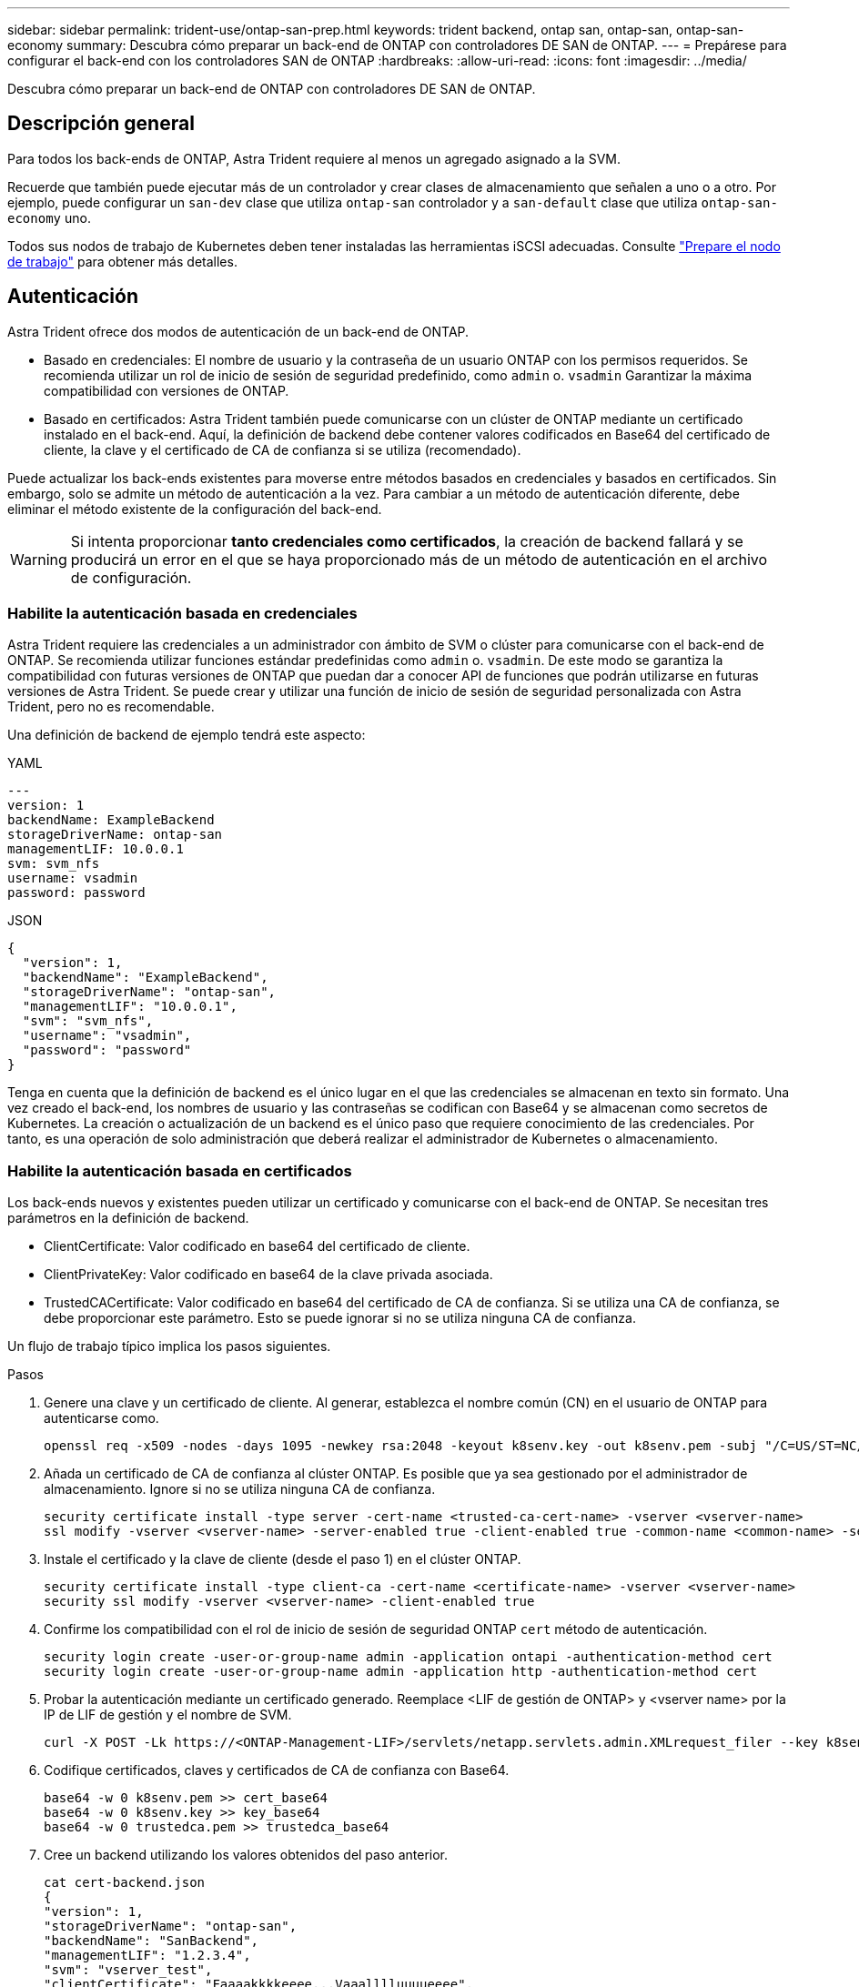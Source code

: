 ---
sidebar: sidebar 
permalink: trident-use/ontap-san-prep.html 
keywords: trident backend, ontap san, ontap-san, ontap-san-economy 
summary: Descubra cómo preparar un back-end de ONTAP con controladores DE SAN de ONTAP. 
---
= Prepárese para configurar el back-end con los controladores SAN de ONTAP
:hardbreaks:
:allow-uri-read: 
:icons: font
:imagesdir: ../media/


[role="lead"]
Descubra cómo preparar un back-end de ONTAP con controladores DE SAN de ONTAP.



== Descripción general

Para todos los back-ends de ONTAP, Astra Trident requiere al menos un agregado asignado a la SVM.

Recuerde que también puede ejecutar más de un controlador y crear clases de almacenamiento que señalen a uno o a otro. Por ejemplo, puede configurar un `san-dev` clase que utiliza `ontap-san` controlador y a `san-default` clase que utiliza `ontap-san-economy` uno.

Todos sus nodos de trabajo de Kubernetes deben tener instaladas las herramientas iSCSI adecuadas. Consulte link:worker-node-prep.html["Prepare el nodo de trabajo"] para obtener más detalles.



== Autenticación

Astra Trident ofrece dos modos de autenticación de un back-end de ONTAP.

* Basado en credenciales: El nombre de usuario y la contraseña de un usuario ONTAP con los permisos requeridos. Se recomienda utilizar un rol de inicio de sesión de seguridad predefinido, como `admin` o. `vsadmin` Garantizar la máxima compatibilidad con versiones de ONTAP.
* Basado en certificados: Astra Trident también puede comunicarse con un clúster de ONTAP mediante un certificado instalado en el back-end. Aquí, la definición de backend debe contener valores codificados en Base64 del certificado de cliente, la clave y el certificado de CA de confianza si se utiliza (recomendado).


Puede actualizar los back-ends existentes para moverse entre métodos basados en credenciales y basados en certificados. Sin embargo, solo se admite un método de autenticación a la vez. Para cambiar a un método de autenticación diferente, debe eliminar el método existente de la configuración del back-end.


WARNING: Si intenta proporcionar *tanto credenciales como certificados*, la creación de backend fallará y se producirá un error en el que se haya proporcionado más de un método de autenticación en el archivo de configuración.



=== Habilite la autenticación basada en credenciales

Astra Trident requiere las credenciales a un administrador con ámbito de SVM o clúster para comunicarse con el back-end de ONTAP. Se recomienda utilizar funciones estándar predefinidas como `admin` o. `vsadmin`. De este modo se garantiza la compatibilidad con futuras versiones de ONTAP que puedan dar a conocer API de funciones que podrán utilizarse en futuras versiones de Astra Trident. Se puede crear y utilizar una función de inicio de sesión de seguridad personalizada con Astra Trident, pero no es recomendable.

Una definición de backend de ejemplo tendrá este aspecto:

[role="tabbed-block"]
====
.YAML
--
[listing]
----
---
version: 1
backendName: ExampleBackend
storageDriverName: ontap-san
managementLIF: 10.0.0.1
svm: svm_nfs
username: vsadmin
password: password
----
--
.JSON
--
[listing]
----
{
  "version": 1,
  "backendName": "ExampleBackend",
  "storageDriverName": "ontap-san",
  "managementLIF": "10.0.0.1",
  "svm": "svm_nfs",
  "username": "vsadmin",
  "password": "password"
}

----
--
====
Tenga en cuenta que la definición de backend es el único lugar en el que las credenciales se almacenan en texto sin formato. Una vez creado el back-end, los nombres de usuario y las contraseñas se codifican con Base64 y se almacenan como secretos de Kubernetes. La creación o actualización de un backend es el único paso que requiere conocimiento de las credenciales. Por tanto, es una operación de solo administración que deberá realizar el administrador de Kubernetes o almacenamiento.



=== Habilite la autenticación basada en certificados

Los back-ends nuevos y existentes pueden utilizar un certificado y comunicarse con el back-end de ONTAP. Se necesitan tres parámetros en la definición de backend.

* ClientCertificate: Valor codificado en base64 del certificado de cliente.
* ClientPrivateKey: Valor codificado en base64 de la clave privada asociada.
* TrustedCACertificate: Valor codificado en base64 del certificado de CA de confianza. Si se utiliza una CA de confianza, se debe proporcionar este parámetro. Esto se puede ignorar si no se utiliza ninguna CA de confianza.


Un flujo de trabajo típico implica los pasos siguientes.

.Pasos
. Genere una clave y un certificado de cliente. Al generar, establezca el nombre común (CN) en el usuario de ONTAP para autenticarse como.
+
[listing]
----
openssl req -x509 -nodes -days 1095 -newkey rsa:2048 -keyout k8senv.key -out k8senv.pem -subj "/C=US/ST=NC/L=RTP/O=NetApp/CN=admin"
----
. Añada un certificado de CA de confianza al clúster ONTAP. Es posible que ya sea gestionado por el administrador de almacenamiento. Ignore si no se utiliza ninguna CA de confianza.
+
[listing]
----
security certificate install -type server -cert-name <trusted-ca-cert-name> -vserver <vserver-name>
ssl modify -vserver <vserver-name> -server-enabled true -client-enabled true -common-name <common-name> -serial <SN-from-trusted-CA-cert> -ca <cert-authority>
----
. Instale el certificado y la clave de cliente (desde el paso 1) en el clúster ONTAP.
+
[listing]
----
security certificate install -type client-ca -cert-name <certificate-name> -vserver <vserver-name>
security ssl modify -vserver <vserver-name> -client-enabled true
----
. Confirme los compatibilidad con el rol de inicio de sesión de seguridad ONTAP `cert` método de autenticación.
+
[listing]
----
security login create -user-or-group-name admin -application ontapi -authentication-method cert
security login create -user-or-group-name admin -application http -authentication-method cert
----
. Probar la autenticación mediante un certificado generado. Reemplace <LIF de gestión de ONTAP> y <vserver name> por la IP de LIF de gestión y el nombre de SVM.
+
[listing]
----
curl -X POST -Lk https://<ONTAP-Management-LIF>/servlets/netapp.servlets.admin.XMLrequest_filer --key k8senv.key --cert ~/k8senv.pem -d '<?xml version="1.0" encoding="UTF-8"?><netapp xmlns="http://www.netapp.com/filer/admin" version="1.21" vfiler="<vserver-name>"><vserver-get></vserver-get></netapp>'
----
. Codifique certificados, claves y certificados de CA de confianza con Base64.
+
[listing]
----
base64 -w 0 k8senv.pem >> cert_base64
base64 -w 0 k8senv.key >> key_base64
base64 -w 0 trustedca.pem >> trustedca_base64
----
. Cree un backend utilizando los valores obtenidos del paso anterior.
+
[listing]
----
cat cert-backend.json
{
"version": 1,
"storageDriverName": "ontap-san",
"backendName": "SanBackend",
"managementLIF": "1.2.3.4",
"svm": "vserver_test",
"clientCertificate": "Faaaakkkkeeee...Vaaalllluuuueeee",
"clientPrivateKey": "LS0tFaKE...0VaLuES0tLS0K",
"trustedCACertificate": "QNFinfO...SiqOyN",
"storagePrefix": "myPrefix_"
}

tridentctl create backend -f cert-backend.json -n trident
+------------+----------------+--------------------------------------+--------+---------+
|    NAME    | STORAGE DRIVER |                 UUID                 | STATE  | VOLUMES |
+------------+----------------+--------------------------------------+--------+---------+
| SanBackend | ontap-san      | 586b1cd5-8cf8-428d-a76c-2872713612c1 | online |       0 |
+------------+----------------+--------------------------------------+--------+---------+
----




=== Actualice los métodos de autenticación o gire las credenciales

Puede actualizar un back-end existente para utilizar un método de autenticación diferente o para rotar sus credenciales. Esto funciona de las dos maneras: Los back-ends que utilizan nombre de usuario/contraseña se pueden actualizar para usar certificados. Los back-ends que utilizan certificados pueden actualizarse a nombre de usuario/contraseña. Para ello, debe eliminar el método de autenticación existente y agregar el nuevo método de autenticación. A continuación, utilice el archivo backend.json actualizado que contiene los parámetros necesarios para ejecutarse `tridentctl backend update`.

[listing]
----
cat cert-backend-updated.json
{
"version": 1,
"storageDriverName": "ontap-san",
"backendName": "SanBackend",
"managementLIF": "1.2.3.4",
"svm": "vserver_test",
"username": "vsadmin",
"password": "password",
"storagePrefix": "myPrefix_"
}

#Update backend with tridentctl
tridentctl update backend SanBackend -f cert-backend-updated.json -n trident
+------------+----------------+--------------------------------------+--------+---------+
|    NAME    | STORAGE DRIVER |                 UUID                 | STATE  | VOLUMES |
+------------+----------------+--------------------------------------+--------+---------+
| SanBackend | ontap-san      | 586b1cd5-8cf8-428d-a76c-2872713612c1 | online |       9 |
+------------+----------------+--------------------------------------+--------+---------+
----

NOTE: Cuando gira contraseñas, el administrador de almacenamiento debe actualizar primero la contraseña del usuario en ONTAP. A esto le sigue una actualización de back-end. Al rotar certificados, se pueden agregar varios certificados al usuario. A continuación, el back-end se actualiza para usar el nuevo certificado, siguiendo el cual se puede eliminar el certificado antiguo del clúster de ONTAP.

La actualización de un back-end no interrumpe el acceso a los volúmenes que se han creado ni afecta a las conexiones de volúmenes realizadas después. Una actualización de back-end correcta indica que Astra Trident puede comunicarse con el back-end de ONTAP y gestionar futuras operaciones de volúmenes.



== Autentica conexiones con CHAP bidireccional

Astra Trident puede autenticar sesiones iSCSI con CHAP bidireccional para `ontap-san` y.. `ontap-san-economy` de windows Esto requiere habilitar el `useCHAP` opción en su definición de backend. Cuando se establece en `true`, Astra Trident configura la seguridad del iniciador predeterminada de la SVM en CHAP bidireccional y establece el nombre de usuario y los secretos del archivo de entorno de administración. NetApp recomienda utilizar CHAP bidireccional para autenticar las conexiones. Consulte la siguiente configuración de ejemplo:

[listing]
----
---
version: 1
storageDriverName: ontap-san
backendName: ontap_san_chap
managementLIF: 192.168.0.135
svm: ontap_iscsi_svm
useCHAP: true
username: vsadmin
password: password
igroupName: trident
chapInitiatorSecret: cl9qxIm36DKyawxy
chapTargetInitiatorSecret: rqxigXgkesIpwxyz
chapTargetUsername: iJF4heBRT0TCwxyz
chapUsername: uh2aNCLSd6cNwxyz
----

WARNING: La `useCHAP` Parameter es una opción booleana que solo se puede configurar una vez. De forma predeterminada, se establece en FALSE. Después de configurarlo en true, no puede establecerlo en false.

Además de `useCHAP=true`, la `chapInitiatorSecret`, `chapTargetInitiatorSecret`, `chapTargetUsername`, y. `chapUsername` los campos deben incluirse en la definición del backend. Los secretos se pueden cambiar después de crear un back-end ejecutando `tridentctl update`.



=== Cómo funciona

Mediante ajuste `useCHAP` Para true, el administrador de almacenamiento ordena a Astra Trident que configure CHAP en el back-end de almacenamiento. Esto incluye lo siguiente:

* Configuración de CHAP en la SVM:
+
** Si el tipo de seguridad del iniciador predeterminado de la SVM es none (establecido de forma predeterminada) *y* no hay LUN preexistentes en el volumen, Astra Trident establecerá el tipo de seguridad predeterminado en `CHAP` Y continúe configurando el iniciador de CHAP, el nombre de usuario y los secretos de destino.
** Si la SVM contiene LUN, Astra Trident no habilitará CHAP en la SVM. De esta forma se garantiza que el acceso a las LUN que ya están presentes en la SVM no esté restringido.


* Configurar el iniciador de CHAP, el nombre de usuario y los secretos de destino; estas opciones deben especificarse en la configuración del back-end (como se muestra más arriba).


Una vez creado el back-end, Astra Trident crea una correspondiente `tridentbackend` CRD y almacena los secretos y nombres de usuario de CHAP como secretos de Kubernetes. Todos los VP creados por Astra Trident en este back-end se montarán y se conectan mediante CHAP.



=== Rotar las credenciales y actualizar los back-ends

Para actualizar las credenciales de CHAP, se deben actualizar los parámetros de CHAP en `backend.json` archivo. Para ello, será necesario actualizar los secretos CHAP y utilizar el `tridentctl update` comando para reflejar estos cambios.


WARNING: Al actualizar los secretos CHAP para un back-end, debe utilizar `tridentctl` para actualizar el back-end. No actualice las credenciales en el clúster de almacenamiento a través de la interfaz de usuario de CLI/ONTAP, ya que Astra Trident no podrá recoger estos cambios.

[listing]
----
cat backend-san.json
{
    "version": 1,
    "storageDriverName": "ontap-san",
    "backendName": "ontap_san_chap",
    "managementLIF": "192.168.0.135",
    "svm": "ontap_iscsi_svm",
    "useCHAP": true,
    "username": "vsadmin",
    "password": "password",
    "chapInitiatorSecret": "cl9qxUpDaTeD",
    "chapTargetInitiatorSecret": "rqxigXgkeUpDaTeD",
    "chapTargetUsername": "iJF4heBRT0TCwxyz",
    "chapUsername": "uh2aNCLSd6cNwxyz",
}

./tridentctl update backend ontap_san_chap -f backend-san.json -n trident
+----------------+----------------+--------------------------------------+--------+---------+
|   NAME         | STORAGE DRIVER |                 UUID                 | STATE  | VOLUMES |
+----------------+----------------+--------------------------------------+--------+---------+
| ontap_san_chap | ontap-san      | aa458f3b-ad2d-4378-8a33-1a472ffbeb5c | online |       7 |
+----------------+----------------+--------------------------------------+--------+---------+
----
Las conexiones existentes no se verán afectadas; seguirán activas si Astra Trident actualiza las credenciales en la SVM. Las nuevas conexiones utilizarán las credenciales actualizadas y las conexiones existentes seguirán activas. Al desconectar y volver a conectar los VP antiguos, se utilizarán las credenciales actualizadas.

